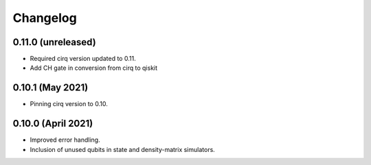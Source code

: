 Changelog
~~~~~~~~~

0.11.0 (unreleased)
-------------------

* Required cirq version updated to 0.11.
* Add CH gate in conversion from cirq to qiskit

0.10.1 (May 2021)
-----------------

* Pinning cirq version to 0.10.

0.10.0 (April 2021)
-------------------

* Improved error handling.
* Inclusion of unused qubits in state and density-matrix simulators.
